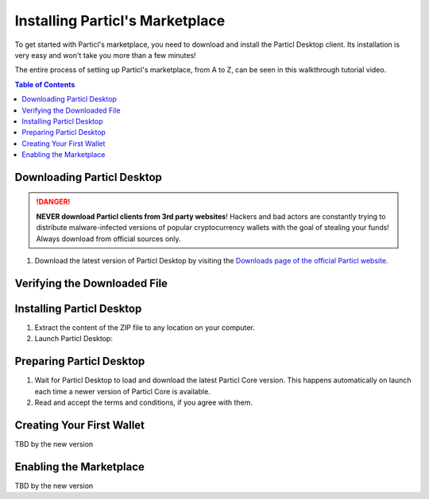 Installing Particl's Marketplace
================================

To get started with Particl's marketplace, you need to download and install the Particl Desktop client. Its installation is very easy and won't take you more than a few minutes! 

The entire process of setting up Particl's marketplace, from A to Z, can be seen in this walkthrough tutorial video.

.. raw:: html

    <div style="text-align: center; margin-bottom: 2em;">
    <iframe width="100%" height="390" src="https://www.youtube.com/embed/sUodtqG8DUs" frameborder="0" allow="autoplay; encrypted-media" allowfullscreen></iframe>
    </div>

.. contents:: Table of Contents
   :local:
   :backlinks: none
   :depth: 2

Downloading Particl Desktop
---------------------------

.. danger::

   **NEVER download Particl clients from 3rd party websites**! Hackers and bad actors are constantly trying to distribute malware-infected versions of popular cryptocurrency wallets with the goal of stealing your funds! Always download from official sources only. 

#. Download the latest version of Particl Desktop by visiting the `Downloads page of the official Particl website <https://particl.io/downloads/>`_.

Verifying the Downloaded File
-----------------------------

.. tabs::
	 .. tab:: Windows

	 	#. Visit `Hash Online Convert <http://hash.online-convert.com/sha256-generator/>`_.
	 	#. Click the ``Browse...`` button under **Upload and generate a SHA-256 checksum of a file:**.
	 	#. Find the downloaded Particl Desktop file.
		#. Click on the ``Open`` button.
		#. Click on the ``Convert file`` button
		#. The website will analyze your file and display a new page showing ``Your hash has been successfully generated``. 
		#. On there, you will see the hash of the uploaded file in a variety of hash outputs such as ``hex``, ``HEX``, ``h:e:x``, and ``base64``.
		#. To make sure your Particl Desktop file hasn't been tampered with, copy the ``hex`` output value.
		#. Go to the `Particl Desktop Releases Github page <https://github.com/particl/particl-desktop/releases>`_, find the version you've downloaded, and compare the checksum on your PC with the one published on GitHub.
		#. Ensure both checksums are identical before installing software!

	 .. tab:: Mac

	 	#. Open a terminal.
	 	#. Navigate to where you've downloaded Particl Desktop, typically ``cd ~/Downloads``.
		#. Run ``sha256sum`` on the downloaded file: ``sha256sum particl-desktop-x.x.x-linux-x64.zip``. Make sure to write the exact name of the downloaded file as each new Particl Desktop update results in a new file name.
		#. Copy the output given through the terminal.
		#. Go to the `Particl Desktop Releases Github page <https://github.com/particl/particl-desktop/releases>`_, find the version you've downloaded, and compare the checksum on your PC with the one published on GitHub.
		#. Ensure both checksums are identical before installing software.

	 .. tab:: Linux

	 	#. Open a terminal.
	 	#. Navigate to where you've downloaded Particl Desktop, typically ``cd ~/Downloads``.
		#. Run ``sha256sum`` on the downloaded file: ``sha256sum particl-desktop-x.x.x-linux-x64.zip``. Make sure to write the exact name of the downloaded file as each new Particl Desktop update results in a new file name.
		#. Copy the output given through the terminal.
		#. Go to the `Particl Desktop Releases Github page <https://github.com/particl/particl-desktop/releases>`_, find the version you've downloaded, and compare the checksum on your PC with the one published on GitHub.
		#. Ensure both checksums are identical before installing software.

Installing Particl Desktop
--------------------------

#. Extract the content of the ZIP file to any location on your computer.
#. Launch Particl Desktop:

.. tabs::
	 .. tab:: Windows

	     Launch Particl Desktop by clicking on the ``Particl Desktop.exe`` file. 

	 .. tab:: Mac

	    Launch Particl Desktop by clicking on the ``Particl Desktop`` executable file. 

	 .. tab:: Linux (tar.gz)

	    From a terminal, launch Particl Desktop by executing ``./"Particl Desktop"`` in app's folder.

	 .. tab:: Linux (deb)	 

	 	#. Navigate to where you've downloaded the ``.deb`` installer.
	 	#. From a terminal, depackage the file by typing ``sudo dpkg -i particl-desktop-x.x.x-linux-amd65.deb``. Make sure to write the exact name of the downloaded file as each new Particl Desktop update results in a new file name.
	 	#. Launch Particl Desktop by executing ``Particl\ Desktop``.

Preparing Particl Desktop
-------------------------

#. Wait for Particl Desktop to load and download the latest Particl Core version. This happens automatically on launch each time a newer version of Particl Core is available.
#. Read and accept the terms and conditions, if you agree with them.

Creating Your First Wallet
--------------------------

TBD by the new version

Enabling the Marketplace
------------------------

TBD by the new version